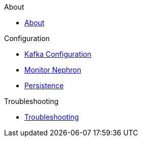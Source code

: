 .About
* xref:about:nephron.adoc[About]

.Configuration
* xref:configuration:kafka.adoc[Kafka Configuration]
* xref:configuration:monitor.adoc[Monitor Nephron]
* xref:configuration:persistence.adoc[Persistence]

.Troubleshooting
* xref:troubleshoot:troubleshooting.adoc[Troubleshooting]

